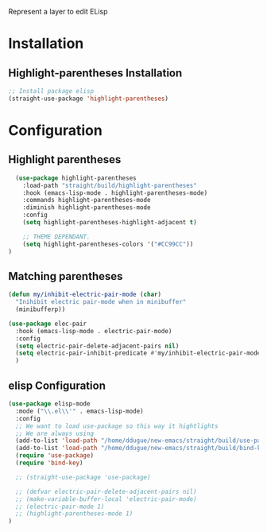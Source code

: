 Represent a layer to edit ELisp

* Installation
** Highlight-parentheses Installation
#+BEGIN_SRC emacs-lisp :tangle install.el
;; Install package elisp
(straight-use-package 'highlight-parentheses)
#+END_SRC

* Configuration
** Highlight parentheses
#+BEGIN_SRC emacs-lisp :tangle config.el
  (use-package highlight-parentheses
    :load-path "straight/build/highlight-parentheses"
    :hook (emacs-lisp-mode . highlight-parentheses-mode)
    :commands highlight-parentheses-mode
    :diminish highlight-parentheses-mode
    :config
    (setq highlight-parentheses-highlight-adjacent t)

    ;; THEME DEPENDANT.
    (setq highlight-parentheses-colors '("#CC99CC"))
)
#+END_SRC

** Matching parentheses
#+BEGIN_SRC emacs-lisp :tangle config.el
  (defun my/inhibit-electric-pair-mode (char)
    "Inihibit electric pair-mode when in minibuffer"
    (minibufferp))
    
  (use-package elec-pair
    :hook (emacs-lisp-mode . electric-pair-mode)
    :config
    (setq electric-pair-delete-adjacent-pairs nil)
    (setq electric-pair-inhibit-predicate #'my/inhibit-electric-pair-mode)
    )
#+END_SRC

** elisp Configuration
#+BEGIN_SRC emacs-lisp :tangle config.el
(use-package elisp-mode
  :mode ("\\.el\\'" . emacs-lisp-mode)
  :config
  ;; We want to load use-package so this way it hightlights
  ;; We are always using
  (add-to-list 'load-path "/home/ddugue/new-emacs/straight/build/use-package")
  (add-to-list 'load-path "/home/ddugue/new-emacs/straight/build/bind-key")
  (require 'use-package)
  (require 'bind-key)

  ;; (straight-use-package 'use-package)

  ;; (defvar electric-pair-delete-adjacent-pairs nil)
  ;; (make-variable-buffer-local 'electric-pair-mode)
  ;; (electric-pair-mode 1)
  ;; (highlight-parentheses-mode 1)
)
#+END_SRC
